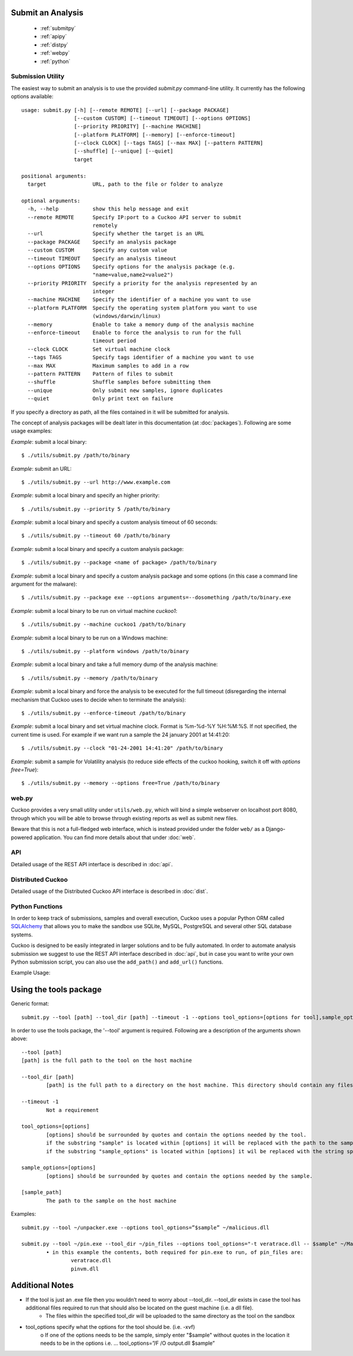 ==================
Submit an Analysis
==================

    * :ref:`submitpy`
    * :ref:`apipy`
    * :ref:`distpy`
    * :ref:`webpy`
    * :ref:`python`

.. _submitpy:

Submission Utility
==================

The easiest way to submit an analysis is to use the provided *submit.py*
command-line utility. It currently has the following options available::

    usage: submit.py [-h] [--remote REMOTE] [--url] [--package PACKAGE]
                     [--custom CUSTOM] [--timeout TIMEOUT] [--options OPTIONS]
                     [--priority PRIORITY] [--machine MACHINE]
                     [--platform PLATFORM] [--memory] [--enforce-timeout]
                     [--clock CLOCK] [--tags TAGS] [--max MAX] [--pattern PATTERN]
                     [--shuffle] [--unique] [--quiet]
                     target

    positional arguments:
      target               URL, path to the file or folder to analyze

    optional arguments:
      -h, --help           show this help message and exit
      --remote REMOTE      Specify IP:port to a Cuckoo API server to submit
                           remotely
      --url                Specify whether the target is an URL
      --package PACKAGE    Specify an analysis package
      --custom CUSTOM      Specify any custom value
      --timeout TIMEOUT    Specify an analysis timeout
      --options OPTIONS    Specify options for the analysis package (e.g.
                           "name=value,name2=value2")
      --priority PRIORITY  Specify a priority for the analysis represented by an
                           integer
      --machine MACHINE    Specify the identifier of a machine you want to use
      --platform PLATFORM  Specify the operating system platform you want to use
                           (windows/darwin/linux)
      --memory             Enable to take a memory dump of the analysis machine
      --enforce-timeout    Enable to force the analysis to run for the full
                           timeout period
      --clock CLOCK        Set virtual machine clock
      --tags TAGS          Specify tags identifier of a machine you want to use
      --max MAX            Maximum samples to add in a row
      --pattern PATTERN    Pattern of files to submit
      --shuffle            Shuffle samples before submitting them
      --unique             Only submit new samples, ignore duplicates
      --quiet              Only print text on failure

If you specify a directory as path, all the files contained in it will be
submitted for analysis.

The concept of analysis packages will be dealt later in this documentation (at
:doc:`packages`). Following are some usage examples:

*Example*: submit a local binary::

    $ ./utils/submit.py /path/to/binary

*Example*: submit an URL::

    $ ./utils/submit.py --url http://www.example.com

*Example*: submit a local binary and specify an higher priority::

    $ ./utils/submit.py --priority 5 /path/to/binary

*Example*: submit a local binary and specify a custom analysis timeout of
60 seconds::

    $ ./utils/submit.py --timeout 60 /path/to/binary

*Example*: submit a local binary and specify a custom analysis package::

    $ ./utils/submit.py --package <name of package> /path/to/binary

*Example*: submit a local binary and specify a custom analysis package and
some options (in this case a command line argument for the malware)::

    $ ./utils/submit.py --package exe --options arguments=--dosomething /path/to/binary.exe

*Example*: submit a local binary to be run on virtual machine *cuckoo1*::

    $ ./utils/submit.py --machine cuckoo1 /path/to/binary

*Example*: submit a local binary to be run on a Windows machine::

    $ ./utils/submit.py --platform windows /path/to/binary

*Example*: submit a local binary and take a full memory dump of the analysis machine::

    $ ./utils/submit.py --memory /path/to/binary

*Example*: submit a local binary and force the analysis to be executed for the full timeout (disregarding the internal mechanism that Cuckoo uses to decide when to terminate the analysis)::

    $ ./utils/submit.py --enforce-timeout /path/to/binary

*Example*: submit a local binary and set virtual machine clock. Format is %m-%d-%Y %H:%M:%S. If not specified, the current time is used. For example if we want run a sample the 24 january 2001 at 14:41:20::

    $ ./utils/submit.py --clock "01-24-2001 14:41:20" /path/to/binary

*Example*: submit a sample for Volatility analysis (to reduce side effects of the cuckoo hooking, switch it off with *options free=True*)::

    $ ./utils/submit.py --memory --options free=True /path/to/binary

.. _webpy:

web.py
======

Cuckoo provides a very small utility under ``utils/web.py``, which will bind a simple
webserver on localhost port 8080, through which you will be able to browse through
existing reports as well as submit new files.

Beware that this is not a full-fledged web interface, which is instead provided
under the folder ``web/`` as a Django-powered application. You can find more details
about that under :doc:`web`.

.. _apipy:

API
===

Detailed usage of the REST API interface is described in :doc:`api`.

.. _distpy:

Distributed Cuckoo
==================

Detailed usage of the Distributed Cuckoo API interface is described in
:doc:`dist`.

.. _python:

Python Functions
================

In order to keep track of submissions, samples and overall execution, Cuckoo
uses a popular Python ORM called `SQLAlchemy`_ that allows you to make the sandbox
use SQLite, MySQL, PostgreSQL and several other SQL database systems.

Cuckoo is designed to be easily integrated in larger solutions and to be fully
automated. In order to automate analysis submission we suggest to use the REST
API interface described in :doc:`api`, but in case you want to write your
own Python submission script, you can also use the ``add_path()`` and ``add_url()`` functions.

.. function:: add_path(file_path[, timeout=0[, package=None[, options=None[, priority=1[, custom=None[, machine=None[, platform=None[, memory=False[, enforce_timeout=False], clock=None[]]]]]]]]])

    Add a local file to the list of pending analysis tasks. Returns the ID of the newly generated task.

    :param file_path: path to the file to submit
    :type file_path: string
    :param timeout: maximum amount of seconds to run the analysis for
    :type timeout: integer
    :param package: analysis package you want to use for the specified file
    :type package: string or None
    :param options: list of options to be passed to the analysis package (in the format ``key=value,key=value``)
    :type options: string or None
    :param priority: numeric representation of the priority to assign to the specified file (1 being low, 2 medium, 3 high)
    :type priority: integer
    :param custom: custom value to be passed over and possibly reused at processing or reporting
    :type custom: string or None
    :param machine: Cuckoo identifier of the virtual machine you want to use, if none is specified one will be selected automatically
    :type machine: string or None
    :param platform: operating system platform you want to run the analysis one (currently only Windows)
    :type platform: string or None
    :param memory: set to ``True`` to generate a full memory dump of the analysis machine
    :type memory: True or False
    :param enforce_timeout: set to ``True`` to force the execution for the full timeout
    :type enforce_timeout: True or False
    :param clock: provide a custom clock time to set in the analysis machine
    :type clock: string or None
    :rtype: integer

    Example usage:

    .. code-block:: python
        :linenos:

        >>> from lib.cuckoo.core.database import Database
        >>> db = Database()
        >>> db.add_path("/tmp/malware.exe")
        1
        >>>

.. function:: add_url(url[, timeout=0[, package=None[, options=None[, priority=1[, custom=None[, machine=None[, platform=None[, memory=False[, enforce_timeout=False], clock=None[]]]]]]]]])

    Add a local file to the list of pending analysis tasks. Returns the ID of the newly generated task.

    :param url: URL to analyze
    :type url: string
    :param timeout: maximum amount of seconds to run the analysis for
    :type timeout: integer
    :param package: analysis package you want to use for the specified URL
    :type package: string or None
    :param options: list of options to be passed to the analysis package (in the format ``key=value,key=value``)
    :type options: string or None
    :param priority: numeric representation of the priority to assign to the specified URL (1 being low, 2 medium, 3 high)
    :type priority: integer
    :param custom: custom value to be passed over and possibly reused at processing or reporting
    :type custom: string or None
    :param machine: Cuckoo identifier of the virtual machine you want to use, if none is specified one will be selected automatically
    :type machine: string or None
    :param platform: operating system platform you want to run the analysis one (currently only Windows)
    :type platform: string or None
    :param memory: set to ``True`` to generate a full memory dump of the analysis machine
    :type memory: True or False
    :param enforce_timeout: set to ``True`` to force the execution for the full timeout
    :type enforce_timeout: True or False
    :param clock: provide a custom clock time to set in the analysis machine
    :type clock: string or None
    :rtype: integer

Example Usage:

.. code-block:: python
    :linenos:

    >>> from lib.cuckoo.core.database import Database
    >>> db = Database()
    >>> db.add_url("http://www.cuckoosandbox.org")
    2
    >>>

.. _`SQLAlchemy`: http://www.sqlalchemy.org

===============
Using the tools package
===============

Generic format::

   submit.py --tool [path] --tool_dir [path] --timeout -1 --options tool_options=[options for tool],sample_options=[options for sample] [sample_path]

In order to use the tools package, the '--tool' argument is required. Following are a description of the arguments shown above: ::

		--tool [path]
		[path] is the full path to the tool on the host machine
		
		--tool_dir [path]
			[path] is the full path to a directory on the host machine. This directory should contain any files that the tool requires to run

		--timeout -1
			Not a requirement
		
		tool_options=[options]
			[options] should be surrounded by quotes and contain the options needed by the tool.
			if the substring "sample" is located within [options] it will be replaced with the path to the sample on the guest machine.
			if the substring "sample_options" is located within [options] it wil be replaced with the string specified by sample_options.
		
		sample_options=[options]
			[options] should be surrounded by quotes and contain the options needed by the sample.
		
		[sample_path]
			The path to the sample on the host machine

Examples::

	submit.py --tool ~/unpacker.exe --options tool_options=”$sample” ~/malicious.dll

	submit.py --tool ~/pin.exe --tool_dir ~/pin_files --options tool_options="-t veratrace.dll -- $sample" ~/Malware/us.exe
		• in this example the contents, both required for pin.exe to run, of pin_files are:
			veratrace.dll
			pinvm.dll


===============
Additional Notes
===============
• If the tool is just an .exe file then you wouldn’t need to worry about --tool_dir. --tool_dir exists in case the tool has additional files required to run that should also be located on the guest machine (i.e. a dll file).
	- The files within the specified tool_dir will be uploaded to the same directory as the tool on the sandbox
• tool_options specify what the options for the tool should be. (i.e. -xvf)
	o If one of the options needs to be the sample, simply enter "$sample" without quotes in the location it needs to be in the options
	i.e. … tool_options=”/F /O output.dll $sample”
